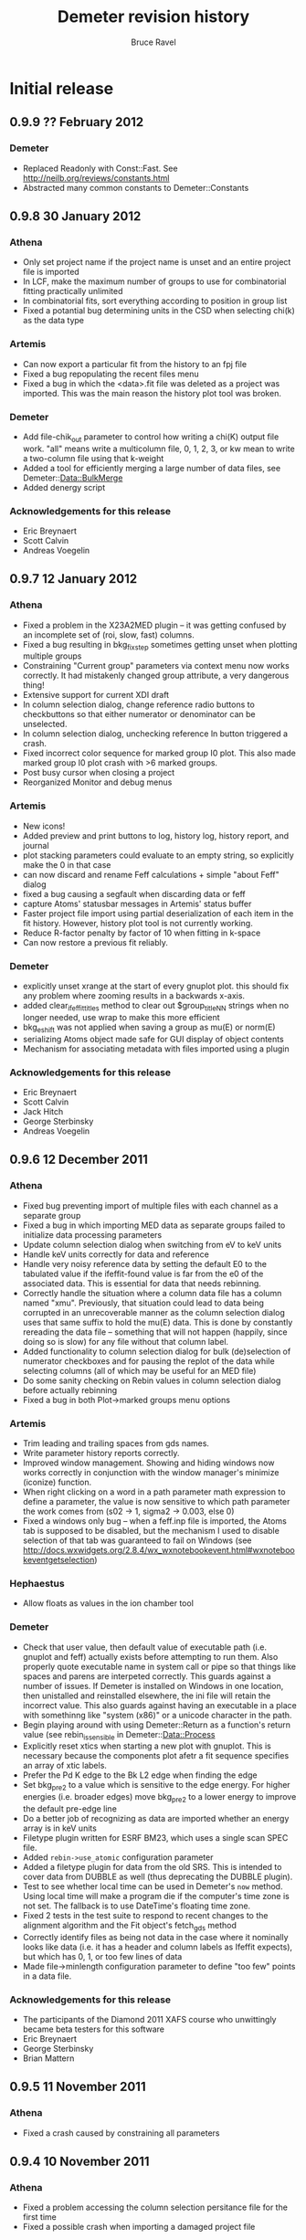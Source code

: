 #+TITLE: Demeter revision history
#+AUTHOR: Bruce Ravel
#+EMAIL: bravel AT bnl DOT gov


* Initial release

** 0.9.9 ?? February 2012

*** Demeter
   - Replaced Readonly with Const::Fast.  See [[http://neilb.org/reviews/constants.html]]
   - Abstracted many common constants to Demeter::Constants

** 0.9.8 30 January 2012
*** Athena
   - Only set project name if the project name is unset and an entire
     project file is imported
   - In LCF, make the maximum number of groups to use for
     combinatorial fitting practically unlimited
   - In combinatorial fits, sort everything according to position in
     group list
   - Fixed a potantial bug determining units in the CSD when selecting
     chi(k) as the data type

*** Artemis
   - Can now export a particular fit from the history to an fpj file
   - Fixed a bug repopulating the recent files menu
   - Fixed a bug in which the <data>.fit file was deleted as a project
     was imported.  This was the main reason the history plot tool was
     broken.

*** Demeter
   - Add file-chik_out parameter to control how writing a chi(K)
     output file work.  "all" means write a multicolumn file, 0, 1, 2,
     3, or kw mean to write a two-column file using that k-weight
   - Added a tool for efficiently merging a large number of data
     files, see Demeter::Data::BulkMerge
   - Added denergy script

*** Acknowledgements for this release
   - Eric Breynaert
   - Scott Calvin
   - Andreas Voegelin

** 0.9.7 12 January 2012
*** Athena
   - Fixed a problem in the X23A2MED plugin -- it was getting confused
     by an incomplete set of (roi, slow, fast) columns.
   - Fixed a bug resulting in bkg_fixstep sometimes getting unset when
     plotting multiple groups
   - Constraining "Current group" parameters via context menu now
     works correctly.  It had mistakenly changed group attribute, a
     very dangerous thing!
   - Extensive support for current XDI draft
   - In column selection dialog, change reference radio buttons to
     checkbuttons so that either numerator or denominator can be
     unselected.
   - In column selection dialog, unchecking reference ln button
     triggered a crash.
   - Fixed incorrect color sequence for marked group I0 plot.  This
     also made marked group I0 plot crash with >6 marked groups.
   - Post busy cursor when closing a project
   - Reorganized Monitor and debug menus

*** Artemis
   - New icons!
   - Added preview and print buttons to log, history log, history
     report, and journal
   - plot stacking parameters could evaluate to an empty string, so
     explicitly make the 0 in that case
   - can now discard and rename Feff calculations + simple "about
     Feff" dialog
   - fixed a bug causing a segfault when discarding data or feff
   - capture Atoms' statusbar messages in Artemis' status buffer
   - Faster project file import using partial deserialization of each
     item in the fit history.  However, history plot tool is not
     currently working.
   - Reduce R-factor penalty by factor of 10 when fitting in k-space
   - Can now restore a previous fit reliably.

*** Demeter
   - explicitly unset xrange at the start of every gnuplot plot.  this
     should fix any problem where zooming results in a backwards
     x-axis.
   - added clear_ifeffit_titles method to clear out $group_title_NN
     strings when no longer needed, use wrap to make this more efficient
   - bkg_eshift was not applied when saving a group as mu(E) or
     norm(E)
   - serializing Atoms object made safe for GUI display of object
     contents
   - Mechanism for associating metadata with files imported using a
     plugin

*** Acknowledgements for this release
   - Eric Breynaert
   - Scott Calvin
   - Jack Hitch
   - George Sterbinsky
   - Andreas Voegelin

** 0.9.6 12 December 2011
*** Athena
   - Fixed bug preventing import of multiple files with each channel
     as a separate group
   - Fixed a bug in which importing MED data as separate groups failed
     to initialize data processing parameters
   - Update column selection dialog when switching from eV to keV
     units
   - Handle keV units correctly for data and reference
   - Handle very noisy reference data by setting the default E0 to the
     tabulated value if the ifeffit-found value is far from the e0 of
     the associated data.  This is essential for data that needs
     rebinning.
   - Correctly handle the situation where a column data file has a
     column named "xmu".  Previously, that situation could lead to
     data being corrupted in an unrecoverable manner as the column
     selection dialog uses that same suffix to hold the mu(E) data.
     This is done by constantly rereading the data file -- something
     that will not happen (happily, since doing so is slow) for any
     file without that column label.
   - Added functionality to column selection dialog for bulk
     (de)selection of numerator checkboxes and for pausing the replot
     of the data while selecting columns (all of which may be useful
     for an MED file)
   - Do some sanity checking on Rebin values in column selection
     dialog before actually rebinning
   - Fixed a bug in both Plot->marked groups menu options

*** Artemis
   - Trim leading and trailing spaces from gds names.
   - Write parameter history reports correctly.
   - Improved window management.  Showing and hiding windows now works
     correctly in conjunction with the window manager's minimize
     (iconize) function.
   - When right clicking on a word in a path parameter math expression
     to define a parameter, the value is now sensitive to which path
     parameter the work comes from (s02 -> 1, sigma2 -> 0.003, else 0)
   - Fixed a windows only bug -- when a feff.inp file is imported, the
     Atoms tab is supposed to be disabled, but the mechanism I used to
     disable selection of that tab was guaranteed to fail on Windows
     (see [[http://docs.wxwidgets.org/2.8.4/wx_wxnotebookevent.html#wxnotebookeventgetselection]])

*** Hephaestus
   - Allow floats as values in the ion chamber tool

*** Demeter
   - Check that user value, then default value of executable
     path (i.e. gnuplot and feff) actually exists before attempting to run
     them.  Also properly quote executable name in system call or pipe so
     that things like spaces and parens are interpeted correctly.
     This guards against a number of issues.  If Demeter is installed on
     Windows in one location, then unistalled and reinstalled elsewhere,
     the ini file will retain the incorrect value.  This also guards
     against having an executable in a place with somethinng like 
     "system (x86)" or a unicode character in the path.
   - Begin playing around with using Demeter::Return as a function's
     return value (see rebin_is_sensible in Demeter::Data::Process
   - Explicitly reset xtics when starting a new plot with gnuplot.
     This is necessary because the components plot afetr a fit
     sequence specifies an array of xtic labels.
   - Prefer the Pd K edge to the Bk L2 edge when finding the edge
   - Set bkg_pre2 to a value which is sensitive to the edge energy.
     For higher energies (i.e. broader edges) move bkg_pre2 to a lower
     energy to improve the default pre-edge line
   - Do a better job of recognizing as data are imported whether an
     energy array is in keV units
   - Filetype plugin written for ESRF BM23, which uses a single scan
     SPEC file.
   - Added ~rebin->use_atomic~ configuration parameter
   - Added a filetype plugin for data from the old SRS.  This is
     intended to cover data from DUBBLE as well (thus deprecating the
     DUBBLE plugin).
   - Test to see whether local time can be used in Demeter's ~now~
     method.  Using local time will make a program die if the
     computer's time zone is not set.  The fallback is to use
     DateTime's floating time zone.
   - Fixed 2 tests in the test suite to respond to recent changes to
     the alignment algorithm and the Fit object's fetch_gds method
   - Correctly identify files as being not data in the case where it
     nominally looks like data (i.e. it has a header and column labels
     as Ifeffit expects), but which has 0, 1, or too few lines of data
   - Made file->minlength configuration parameter to define "too few"
     points in a data file.

*** Acknowledgements for this release
   - The participants of the Diamond 2011 XAFS course who unwittingly
     became beta testers for this software
   - Eric Breynaert
   - George Sterbinsky
   - Brian Mattern

** 0.9.5 11 November 2011
*** Athena
   - Fixed a crash caused by constraining all parameters

** 0.9.4 10 November 2011
*** Athena
   - Fixed a problem accessing the column selection persitance file
     for the first time
   - Fixed a possible crash when importing a damaged project file

*** Artemis
   - Don't list excluded paths in the log file


** 0.9.3 8 November 2011
*** Athena
   - Progress messages when autoaligning marked groups (also truncating)
   - Better first guess for autoalignment ($DS->bkg_e0 - $D->bkg_e0)

*** Artemis
   - Fix a problem importing a project file into which data and Feff
     have been imported, but no paths have yet been assigned to any
     data
   - Check parameter types when importing GDS parameters from a text file

*** Demeter
   - Added ~current~ attribute to Mode as a way of identifying data
     groups in asequence when making progress messages in a GUI

** 0.9.2 7 November 2011
*** Athena
   - Preserve source attribute when reading a project, display it as a
     mouseover for file TextCtrl
   - Plot after pluck
   - Bigger Rbkg control
   - Added some Athena config parameters
   - Fixed a problem with DUBBLE plugin

*** Artemis
   - Fixed spurious creation of feff workspaces when importoing
     FSPaths from a project
   - Begin work on making Artemis/Atoms fail gracefully with CIF file
     that trigger problems.  Here, it fails gracefully for CIF files
     with partial occupancy.
   - Store parameter and path evaluations in the Fit YAML so that fit
     history can be correctly reconstructed.  This has the drawback of
     breaking old fpj files, in that they will no longer display
     correctly in the history.  Oh well....

*** Thanks to
   - Jason Gaudet
   - Eric Breynaert

** 0.9.1 2 November 2011

*** Artemis
   - Take care with fit_include attribute of the Data in a Fit.  Need
     to set data_total correctly in Ifeffit
   - Fix lots of issues with importing FSPaths from a project file
   - Take care with path seperators when moving aproject between
     windows and unix
   - Take care to populate plot list only with data that was included
     in the fit
   - Added a Fit sanity check to see that each data set has at least
     one path associated with it

*** Thanks to
   - Jason Gaudet

** 0.9.0 31 October, 2011

This is substantively identical to beta release 9.  This initial
release will be announced broadly on the mailing list and will be used
at the XAS course at Diamond, Nov. 14-16 2011.

Path to 1.0:
  1. A few successful months of use
  2. PCA, peak fitting, LCF fully implemented in Athena
  3. Histogram fully implemented in Artemis

*** Artemis
   - Verify that fit folder exists before trying to deserialize it

     
* Beta testing releases:
  
** Release 9: 30 October, 2011

*** Athena
   - Display YAMLs for PCA and PeakFit objects
   - Fixed a bug using one of the self-absorption algorithms
   - YAML displays in Athena for PCA and PeakFit objects
   - changing edge or element now triggers modified indicator
   - rebinning parameters in column selection dialog were not being
     used properly, nor restored for the next data set
   - correctly tie reference channels from project files generated by
     old Athena
   - after a merge group list selection and marking of merged group
     now done correctly
   - Athena project file now records and recovers marked state
   - Record imported and exported athena project files for use in
     "recently used" menus in such a way that they show up in
     Artemis's MRU menu as well.
   - Refuse to plot xanes or chi data as a quadplot.
   - Added a user-specified pause between traces in a marked group
     plot -- this slows down the display of a sequence of traces

*** Artemis
   - Fixed a bug deleting items from plotting list
   - Fixed a bug computing happiness, excluded paths should not be
     evaluated for the pathparam penalty
   - commented out tic mark munging for history reports
   - suppress an extraneous warning box when a fit fails its sanity
     checks
   - Several improvements to behavior of GDS grid
   - Facelift on Atoms page
   - Check to see if temp and theta already exist as parameters when
     using Debye or Eins model from context menu
   - better display of numbers/mathexps in GDS grid with configurable
     precision
   - Atoms was setting angles incorrectly formonoclinic groups at the
     step of verifying angle values against space group and setting
   - it was possible to drag and drop non-numeric text onto the N
     TextCtrl
   - Prompted to save current project if importing a project while
     there appears to be a project started in Artemis.  The current is
     saved or not, then Artemis is cleared, then the new project is
     imported.

*** Demeter
   - Atoms cluster list now tags atoms by shell
   - Forcing display of debug menus in A&A until they become more
     stable
   - Added a recipe for using Empirical standards
   - override ~all~ method in Demeter::PeakFit
   - standards from column files did not have datatype attribute set
     correctly, so standards part of Hephaestus was broken
   - don't run find_edge method on data if the element is already set
     to something other than H
   - Made a ~marked~ attribute of Demeter::Data object for use with
     Athena
   - Corrected an error is sorting the display of the MRU files
   - added plot_pause attribute to the Plot object

*** Windows installer
   - have inno make an Atoms desktop icon

*** Acknowledgements for this release
   - Emmanuel Doelsch
   - Jason Gaudet
   - Shelly Kelly


** Release 8: 11 October, 2011

*** Athena
   - use Demeter::FPath so that empirical standard can be written
   - fixstep button was being erroneously ticked due to a bug in
     pre/norm/step interaction
   - ignore project file records that are malformed due to missing
     data arrays
   - resort data if energy column other than 1 is selected in any way
     when using the column selection dialog
   - Now correctly importing MED columns as separate channels

*** Artemis
   - fixed a bug importing chi(k) column data file

*** Demeter
   - Datatype was not set correctly in Data::MultiChannel object

*** Acknowledgements for this release
   - Fred Mosslemans
   - George Sterbinsky

** Release 7: 10 October, 2011

*** Athena
   - Handle changes to rmax_out correctly
   - Handle the absence of PDL more gracefully
   - Implemented peak fitting tool
   - Fixed a bug that was slowing down the response of the column
     selection dialog
   - Fixed a bug causing a crash when importing keV data
   - Fixed display of ISO-8859 encoded data files in the column
     selection dialog.
   - Attempt to deal more gracefully with unreadable files

*** Artemis
   - Fixed a formatting error reporting correlations in the log file
   - Changed the logic for how GDS params get updated before a plot
   - Issue Ifeffit's unguess command at the beginning of a fit to make
     sure that discarded or skipped (or def-ed or set) guess
     parameters do not remain as guesses in Ifeffit, which makes it
     impossible to evaluate uncertainties.
   - Fixed a bug in how the pathfinder->label configuration parameter
     was being interpreted.  Also changed the default absorber token
     to @
   - Handle changes to rmax_out correctly
   - Fixed a bug importing projects from earlier versions of Artemis
     (deprecated nindicators attribute of the Plot onject)
   - Quick first shell (FSPath) now properly respects a change in N
   - Fixed a bug wherein Artemis would crash reading a project file
     with a quick first shell (FSPath) object
   - Implemented drag-n-drop for cloning a path and copying a path to
     other data sets
   - Fixed a bug cloning quick first shell (FSPath) objects
   - Artemis now respects choice of fit space.
   - Right click on words in path parameter math expressions to post a
     context menu for creating/modifying GDS parameters
   - Fixed a bug precluding creating an atoms.inp by hand via the GUI

*** Demeter
   - Fixed a problem interpreting rhombohedral space groups in Atoms.
   - Implemented peak fitting using Ifeffit as the backend (other
     option is fityk)
   - Files with very wide column label lines can run into a length
     limit in Ifeffit, specifically in ishtxt iff_show.f.  Since
     Demeter relies on Ifeffit reporting $column_label correctly, this
     lead to truncation of columns available when importing such data.
   - Made the save_many and save("fit",...) methods understand either
     set of strings denoting the part to be saved.  (save_many took
     things like 'chik2' and 'chir_mag', which save("fit",...) took
     things like 'k2' and 'rmag').  Also added a useful error message
     to save_many warning against passing it ScatteringPath objects.
   - Improvements to the Dubble plugin
   - Fit sanity check: notice an obvious case of attempting to use the
     same data set more than once in a multiple data set fit.  This is
     presumed to be a naughty attempt to increase Nidp.
   - Inverted residual function in PCA plots
   - Fixed several bugs importing already-normalized data
   - Added Encoding::FixLatin as a dependence.  There is some chance
     of data corruption using this tool, but since it is only used for
     display of text in a GUI and not for passing data to Ifeffit,
     this is not a very serious problem.
   - Fixed a bug wherein a cloned Data group did not have its
     derivative computed
   - Fixed a bug in aligning data.  Also modified code to perform
     alignment exactly like the old version.  Made "interp" the
     default interpolation function (was qinterp).
   - Found a few places where files or directories were opened and not
     closed 
   - The element symbol type constraint was missing Am through Cf
   - New "trace" method for printing a colorized stack trace from any
     location to stdout
   - Fixed a bug in the automated alignment algorithm (now using
     data's current bkg_eshift as the initial guess)

*** Acknowledgements for this release
   - Eric Breynaert, superstar (literally dozens of bug reports from the last release!)
   - George Sterbinsky
   - Shelly Kelly
   - Erik Farquhar
   - Scott Calvin


** Release 6: 09 September, 2011
*** Athena
   - Corrected the behavior of the LCF tool when plotting without
     fitting in several edge cases that involve either a single
     standard or weights set by hand
   - Added a fourth plotting terminal
   - Issue error to statusbar when kmax_suggest is oddly small
   - Implemented Scott's deriv(phase(chi(R))) idea with a
     configuration parameter for turning it on and off
   - Copying a group now copies its marked state
   - Added invert button to column selection dialog
   - Implemented PCA tool
   - Commented out Freeze menu since group freezing is currently
     unimplemented

*** Artemis
   - Added a fourth plotting terminal
   - Make the import file menu entry recognize all plausible file
     types and do the right thing.  This makes the Import submenu
     somewhat redundant.
   - Issue error to statusbar when kmax_suggest is oddly small
   - Add triangular paths to Histogram subsystem

*** Demeter
   - When reading epsilon from Ifeffit, recognize when it finds NaN
     and do something sensible
   - Implemented Scott's deriv(phase(chi(R))) idea in all plotting
     backends and in column output
   - Boolean flag for indicating a single data group fit and setting
     the Data plotkey attribute appropriately in R or q.
   - Fixed a configuration bug wherein the GUIs could clobber one
     another's configuration changes
   - Added inv attribute for negating column selection
   - Implemented PCA using PDL + specialty plots

*** Acknowledgements for this release
   - Fred Mosselmans
   - Scott Calvin
   - Eric Breynaert

** Release 5: 18 August, 2011
*** Athena
   - Fixed a display problem in the column selection dialog
   - Fixed several problems with restoring LCF fits after performing a
     combinatorial sequence
   - Allow seeting window function for back transform independently
   - Fix default settings for LCF object in athena's LCF dialog
   - Tie together merge and reference for merge when the reference for
     the merge is also made
   - Added a "change all groups" option to the chnage type dialog
   - Made the LCF layout a bit prettier
   - Do not unlink autosave file at start-up -- it needs to stick
     around in case the problem that lead to the crash happens again
   - Improved behavior for Copy group feature

*** Artemis
   - Allow seeting window function for back transform independently
   - Fixed a bug involving non-zero values of arbitrary k-weighting
     when importing old-style project files

*** Demeter
   - Correctly restore restoring LCF fits after performing a
     combinatorial sequence

*** Acknowledgements for this release
   - Eric Breynaert
   - Emmanuel Doelsch
   - Scott Calvin
   - Van Vu
   - Chris Patridge

** Release 4: 12 August, 2011
*** Athena
   - Inmplemented an autosave feature + recovery of autosave after a crash
   - Fixed several LCF bugs
   - Use arbitrary k-weights more sensibly
   - Fixed a bug plucking spline range in k
   - Better message in pluck dialog
   - Use demeter's configuration dialog to configure Plugins that have
     configuration parameters (currently, 10BMMultiChannel and X23A2MED)

*** Artemis
   - The path-like tab in the Atoms/Feff frame is now set correctly
     when importing a project file
   - Replacing chi(k) on a Data frame now works correctly
   - More descriptive update messages in statusbar during histogram
     processing
   - Histogram interface is more sensitive to whether time-consuming
     chores need to be redone
   - Grid in GDS frame now recognizes smart keys for changing
     parameter type.  Change all selected params:
       + Alt-g: guess
       + Alt-s: set
       + Alt-d: def
       + Alt-l: lguess
       + Alt-k: skip
       + Alt-a: after
       + Alt-r: restrain
       + Alt-p: penalty
   - New config parameter (artemis->plot_frame_x) for aligning the
     Plot window properly on a multiple monitor setup (something I am
     having trouble figuring out properly)
   - Follow Windows link files for various import types
   - Check file type on import for:
       + fitting projects
       + Athena projects
       + old-style fitting projects
       + demeter serializations
       + chi(k) data (this is imperfect -- mu(E) data, for instance,will pass the test)
   - Use arbitrary k-weights more sensibly
   - Fix a bug creating a blank Atoms frame wherein one could not
     return to the Atoms tab
   - Fixed a bug importing autosave file

*** Demeter
   - Integrate VASP MD output into histogram subsystem
   - Follow Windows link files now done for every object that has a
     file attribute
   - More sensible behavior using arbitrary k-weighting
   - Fixed a bug plotting indicators with phase part of chi(R)

*** Windows installer

*** Acknowledgements for this release
   1. Scott Calvin
   2. Emmanuel Dolsch
   3. Van Vu


** Release 3: 8 July, 2011
*** Athena
   - Plugin registry: right click open a menu with for plugin
     documentation (POD converted to text, displayed in a
     Demeter::UI::Artemis::ShowText) and a configuration utility for
     those plugins with an ini file.
   - Fixed several problems with the automation of the column
     selection dialog
   - The X23A2MED plugin now configures itself on the first use and
     responds gracefully to misconfiguration.  It also handles data
     from the 1-element Vortex.
   - Pluck buttons implemented in more places
   - Merging groups with reference channels also merges reference
     channels into a reference group for the merge
   - Tools for monitoring Ifeffit's memory use
   - Modified SSRLA plugin to handle data from the ESRF ROBL beamline.
     ROBL writes some high-ASCII characters in a way that confuses the
     column selection dialog, so theplugin strips them from the file
   - Athena is now capable of following windows shortcut (.lnk) files

*** Artemis
    - Pluck buttons now work on the Data page and on the indicators tab

*** Demeter
   - Changed the default color of indicators to a dark brown, which
     stand out better against a red trace (i.e. line color #2)
   - Mode object now has attributes for keeping track of Ifeffit's
     memory use.  Data and Path _update methods + Fit and LCF fit
     methods update those attributes.

*** Windows installer
   - This time I *really* made it so that all bat file launchers save
     STDOUT and STDERR from the current session to a log file in
     %APPDATA%\demeter\
   - Make %APPDATA%\demeter\ at install time if it does not already
     exist
   - Compile Ifeffit with an 8 Mb heap, more arrays, and more Feff
     paths.

*** Acknowledgements for this release
    Same gang as last time + Stephen Price.

** Release 2: 24 June, 2011
*** Athena
   - Fixed some language issues in the Files menu
   - Fixed several bugs surrounding the bkg_fixstep Data attribute and
     made its behavior in relation to editing the normalization,
     pre-edge, and edge step text entry boxes more sensible
   - Added wxTE_PROCESS_ENTER style to all text entry boxes.  This
     allows replotting or other actions (or none at all) upon hitting
     return with focus in a text box.  This is in response to a
     complaint that hitting enter in a text box caused focus to shift
     unexpectedly and to a request for more functionality.
   - Rewrote the quad plot
   - Clarified language used in stack tab of plotting options section
   - Fix a problem doing LCF fits with the final weight being negative
     when weights constrained to be non-negative and to sum to one.
   - Escape underscores in gnuplot plot legend for LCF plots
   - Fixed a bug using a background removal standard
   - Athena now reads chi(k) data files correctly
   - Group list:
       - Control-drag to rearrange groups in group list
       - Ctrl-j/Ctrl-k to change focus up and down in the groups list
       - Alt-j/Alt-k to move groups up and down in the groups list
   - Work around spurious error message when plucking from Gnuplot on
     Windows
   - Multiple plotting terminals with Gnuplot
   - Configure utility for filetype plugins that come with
     configuration files

*** Artemis
   - Completely rewrote mechanism for importing old-style Artemis
     project files, which now works much more reliably.
   - Feff object's rdinp method now recognizes a Feff8 input file.
     This is mostly used by Artemis to refuse to import such a thing as
     Feff8 is not yet supported in Demeter
   - Implemented Rk plot and made a button for it
   - Added wxTE_PROCESS_ENTER style to all one-line text entry boxes.
   - Multiple plotting terminals with Gnuplot

*** Demeter
   - Changes to selection of the plotting backend just prior to R1
     broke most of the tests.  Both the selection mechanism and all the
     tests were fixed.

*** Windows Installer
   - Renamed desktop icons so as to not overwrite Horae's icons
   - All bat file launchers save STDOUT and STDERR from the current
     session to a log file in %APPDATA%\demeter\

*** Acknowledgements for this release
   1. Scott Calvin
   2. Shelly Kelly
   3. Eric Breynaert
   4. LachLan MacLean
   5. Andreas Voegelin

** Release 1: 10 June, 2011
   Initial beta testing release
